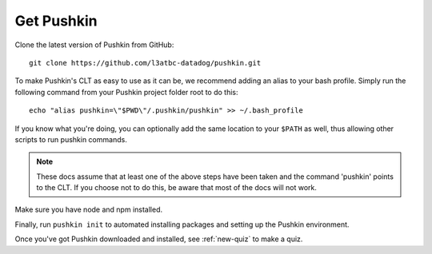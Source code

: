 .. _get-pushkin:

Get Pushkin
=========================

Clone the latest version of Pushkin from GitHub::

  git clone https://github.com/l3atbc-datadog/pushkin.git

To make Pushkin's CLT as easy to use as it can be, we recommend adding an alias to your bash profile. Simply run the following command from your Pushkin project folder root to do this::

  echo "alias pushkin=\"$PWD\"/.pushkin/pushkin" >> ~/.bash_profile

If you know what you're doing, you can optionally add the same location to your ``$PATH`` as well, thus allowing other scripts to run pushkin commands.

.. note:: These docs assume that at least one of the above steps have been taken and the command 'pushkin' points to the CLT. If you choose not to do this, be aware that most of the docs will not work.

Make sure you have node and npm installed.

Finally, run ``pushkin init`` to automated installing packages and setting up the Pushkin environment.

Once you've got Pushkin downloaded and installed, see :ref:`new-quiz` to make a quiz.
